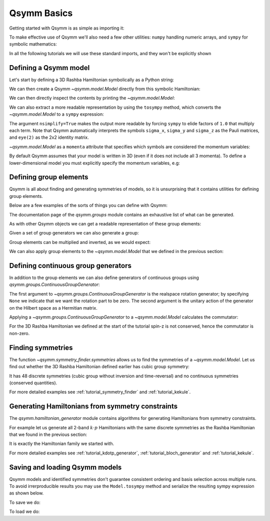 .. _tutorial_basics:

Qsymm Basics
============


.. seealso::
    The complete source code of this example can be found in :jupyter-download-script:`basics`.
    A Jupyter notebook can be found in :jupyter-download-notebook:`basics`.

.. jupyter-kernel::
    :id: basics

Getting started with Qsymm is as simple as importing it:

.. jupyter-execute::

    import qsymm

To make effective use of Qsymm we'll also need a few other utilities: ``numpy``
handling numeric arrays, and ``sympy`` for symbolic mathematics:

.. jupyter-execute::

    import numpy as np
    import sympy

In all the following tutorials we will use these standard imports, and they won't
be explicitly shown


Defining a Qsymm model
----------------------

Let's start by defining a 3D Rashba Hamiltonian symbolically as a Python string:

.. jupyter-execute::

    ham = ("hbar^2 / (2 * m) * (k_x**2 + k_y**2 + k_z**2) * eye(2) +" +
            "alpha * sigma_x * k_x + alpha * sigma_y * k_y + alpha * sigma_z * k_z")

We can then create a Qsymm `~qsymm.model.Model` directly from this symbolic Hamiltonian:

.. jupyter-execute::

    H = qsymm.Model(ham)

We can then directly inspect the contents by printing the `~qsymm.model.Model`:

.. jupyter-execute::

    print(H)

We can also extract a more readable representation by using the ``tosympy`` method, which
converts the `~qsymm.model.Model` to a ``sympy`` expression:

.. jupyter-execute::

    H.tosympy(nsimplify=True)

The argument ``nsimplify=True`` makes the output more readable by forcing ``sympy`` to elide
factors of ``1.0`` that multiply each term. Note that Qsymm automatically interprets the symbols
``sigma_x``, ``sigma_y`` and ``sigma_z`` as the Pauli matrices, and ``eye(2)`` as the 2x2
identity matrix.

`~qsymm.model.Model` as a ``momenta`` attribute that specifies which symbols are considered the
momentum variables:

.. jupyter-execute::

    H.momenta

By default Qsymm assumes that your model is written in 3D (even if it does not include all 3
momenta). To define a lower-dimensional model you must explicitly specify the momentum
variables, e.g:

.. jupyter-execute::

    ham2D = ("hbar^2 / (2 * m) * (k_x**2 + k_z**2) * eye(2) +" +
             "alpha * sigma_x * k_x + alpha * sigma_y * k_z")
    H2D = qsymm.Model(ham2D, momenta=['k_x', 'k_z'])

.. jupyter-execute::

    H2D.tosympy(nsimplify=True)

.. jupyter-execute::

    H2D.momenta


Defining group elements
-----------------------
Qsymm is all about finding and generating symmetries of models, so it is unsurprising
that it contains utilities for defining group elements.

Below are a few examples of the sorts of things you can define with Qsymm:

.. jupyter-execute::

    # Identity in 3D
    E = qsymm.identity(3)
    # Inversion in 3D
    I = qsymm.inversion(3)
    # 4-fold rotation around the x-axis
    C4 = qsymm.rotation(1/4, [1, 0, 0])
    # 3-fold rotation around the [1, 1, 1] axis
    C3 = qsymm.rotation(1/3, [1, 1, 1])
    # Time reversal
    TR = qsymm.time_reversal(3)
    # Particle-hole
    PH = qsymm.particle_hole(3)

The documentation page of the `qsymm.groups` module contains an exhaustive list
of what can be generated.

As with other Qsymm objects we can get a readable representation of these
group elements:

.. jupyter-execute::

    C4

.. jupyter-execute::

    TR

Given a set of group generators we can also generate a group:

.. jupyter-execute::

    cubic_gens = {I, C4, C3, TR, PH}
    cubic_group = qsymm.groups.generate_group(cubic_gens)
    print(len(cubic_group))

Group elements can be multiplied and inverted, as we would expect:

.. jupyter-execute::

    C3 * C4

.. jupyter-execute::

    C3**-1

We can also apply group elements to the `~qsymm.model.Model` that we defined
in the previous section:

.. jupyter-execute::

    H_with_TR = TR.apply(H)
    H_with_TR.tosympy(nsimplify=True)


Defining continuous group generators
------------------------------------
In addition to the group elements we can also define generators of continuous groups
using `qsymm.groups.ContinuousGroupGenerator`:

.. jupyter-execute::

    sz = qsymm.ContinuousGroupGenerator(None, np.array([[1, 0], [0, -1]]))

The first argument to `~qsymm.groups.ContinuousGroupGenerator` is the realspace rotation generator;
by specifying ``None`` we indicate that we want the rotation part to be zero. The second
argument is the unitary action of the generator on the Hilbert space as a Hermitian matrix.

Applying a `~qsymm.groups.ContinuousGroupGenerator` to a `~qsymm.model.Model` calculates the commutator:

.. jupyter-execute::

    sz.apply(H).tosympy(nsimplify=True)

For the 3D Rashba Hamiltonian we defined at the start of the tutorial spin-z is not conserved, hence
the commutator is non-zero.


Finding symmetries
------------------
The function `~qsymm.symmetry_finder.symmetries` allows us to find the symmetries of a
`~qsymm.model.Model`. Let us find out whether the 3D Rashba Hamiltonian defined earlier
has cubic group symmetry:

.. jupyter-execute::

    discrete_symm, continuous_symm = qsymm.symmetries(H, cubic_group)
    print(len(discrete_symm), len(continuous_symm))

It has 48 discrete symmetries (cubic group without inversion and time-reversal) and
no continuous symmetries (conserved quantities).

For more detailed examples see :ref:`tutorial_symmetry_finder` and :ref:`tutorial_kekule`.


Generating Hamiltonians from symmetry constraints
-------------------------------------------------
The `qsymm.hamiltonian_generator` module contains algorithms for generating Hamiltonians from
symmetry constraints.

For example let us generate all 2-band :math:`k \cdot p` Hamiltonians with the same discrete
symmetries as the Rashba Hamiltonian that we found in the previous section:

.. jupyter-execute::

    family = qsymm.continuum_hamiltonian(discrete_symm, dim=3, total_power=2, prettify=True)
    qsymm.display_family(family)

It is exactly the Hamiltonian family we started with.

For more detailed examples see :ref:`tutorial_kdotp_generator`, :ref:`tutorial_bloch_generator`
and :ref:`tutorial_kekule`.


Saving and loading Qsymm models
-------------------------------------------------
Qsymm models and identified symmetries don't guarantee consistent ordering and basis selection
across multiple runs. To avoid irrerproducible results you may use the ``Model.tosympy`` method
and serialize the resulting sympy expression as shown below.

To save we do:

.. jupyter-execute::

    H2D_sympy = H2D.tosympy()

    with open("H2D.txt", "w") as f:
        f.write(repr(H2D_sympy))

To load we do:

.. jupyter-execute::

    with open("H2D.txt") as f:
        data = f.read()

    loaded_H2D = qsymm.Model(
        sympy.parsing.sympy_parser.parse_expr(data),
        momenta=['k_x', 'k_z']
    )
